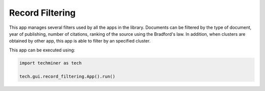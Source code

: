 Record Filtering
===============================================================================

.. image:: ./images/record-filtering.png
    :width: 800px
    :align: center

This app manages several filters used by all the apps in the library. 
Documents can be filtered by the type of document, year of publishing, 
number of citations, ranking of the source using the Bradford's law.
In addition, when clusters are obtained by other app, this app is able
to filter by an specified cluster. 

This app can be executed using:

.. code:: python
    
    import techminer as tech

    tech.gui.record_filtering.App().run()


